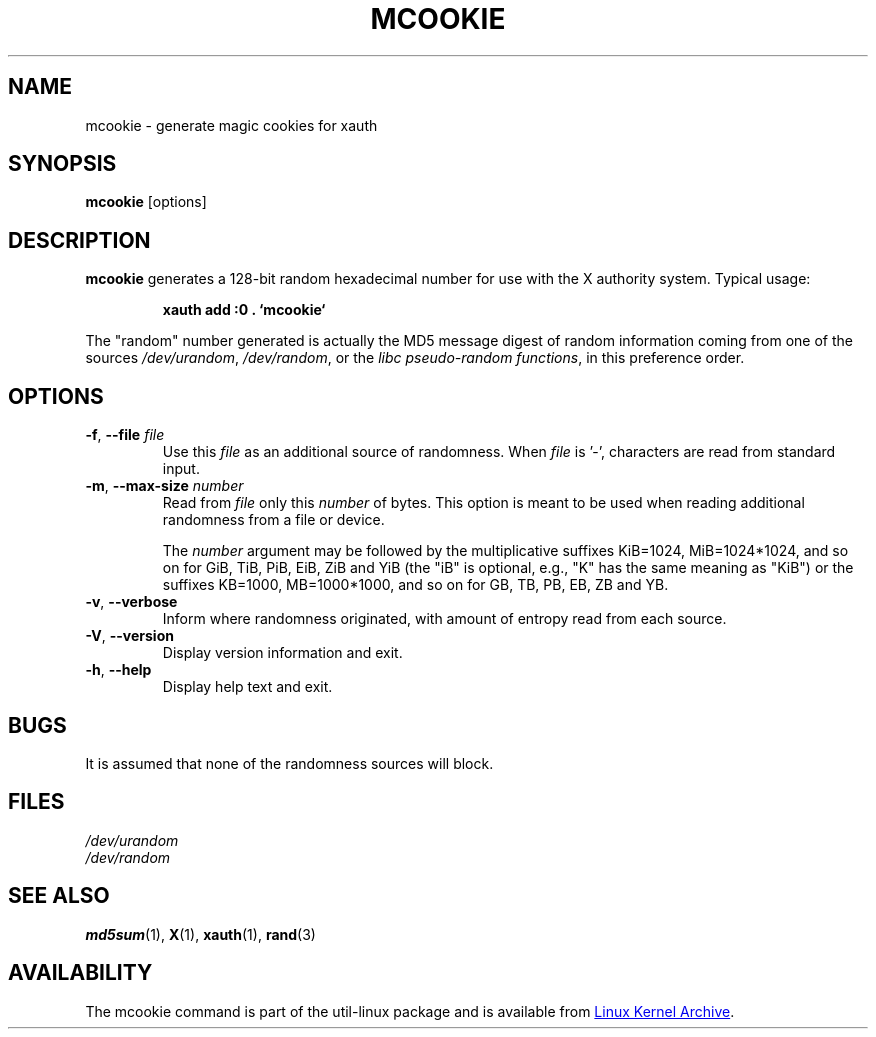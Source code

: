 .\" mcookie.1 --
.\" Public Domain 1995 Rickard E. Faith (faith@cs.unc.edu)
.TH MCOOKIE 1 "December 2014" "util-linux" "User Commands"
.SH NAME
mcookie \- generate magic cookies for xauth
.SH SYNOPSIS
.B mcookie
[options]
.SH DESCRIPTION
.B mcookie
generates a 128-bit random hexadecimal number for use with the X authority
system.  Typical usage:
.sp
.RS
.B xauth add :0 . `mcookie`
.RE
.PP
The "random" number generated is actually the MD5 message
digest of random information coming from one of the sources
.IR /dev/urandom ,
.IR /dev/random ,
or the
.IR "libc pseudo-random functions" ,
in this preference order.
.SH OPTIONS
.TP
.BR \-f , " \-\-file " \fIfile
Use this \fIfile\fR as an additional source of randomness.
When \fIfile\fR is '-', characters are read from standard input.
.TP
.BR \-m , " \-\-max\-size " \fInumber
Read from \fIfile\fR only this \fInumber\fR of bytes.
This option is meant to be used when reading additional
randomness from a file or device.
.IP
The
.I number
argument may be followed by the multiplicative suffixes KiB=1024,
MiB=1024*1024, and so on for GiB, TiB, PiB, EiB, ZiB and YiB (the "iB" is
optional, e.g., "K" has the same meaning as "KiB") or the suffixes
KB=1000, MB=1000*1000, and so on for GB, TB, PB, EB, ZB and YB.
.TP
.BR \-v , " \-\-verbose"
Inform where randomness originated, with amount of entropy read from each
source.
.TP
.BR \-V , " \-\-version"
Display version information and exit.
.TP
.BR \-h , " \-\-help"
Display help text and exit.
.SH BUGS
It is assumed that none of the randomness sources will block.
.SH FILES
.I /dev/urandom
.br
.I /dev/random
.SH "SEE ALSO"
.BR md5sum (1),
.BR X (1),
.BR xauth (1),
.BR rand (3)
.SH AVAILABILITY
The mcookie command is part of the util-linux package and is available from
.UR ftp://\:ftp.kernel.org\:/pub\:/linux\:/utils\:/util-linux/
Linux Kernel Archive
.UE .
